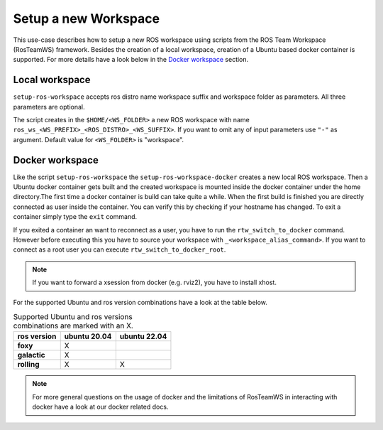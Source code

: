 ===========================
Setup a new Workspace
===========================
.. _uc-setup-workspace:

This use-case describes how to setup a new ROS workspace using scripts from the ROS Team Workspace (RosTeamWS) framework. Besides the creation of a local workspace, creation of a Ubuntu based docker container is supported. For more details have a look below in the `Docker workspace`_ section.

Local workspace
----------------

``setup-ros-workspace`` accepts ros distro name workspace suffix and workspace folder as parameters.
All three parameters are optional.

.. code-block:: bash
   :caption: Usage of the script for setting up a new ROS workspace.
   :name: setup-workspace

   setup-ros-workspace ROS_DISTRO WS_FOLDER WS_PREFIX WS_SUFFIX

The script creates in the ``$HOME/<WS_FOLDER>`` a new ROS workspace with name ``ros_ws_<WS_PREFIX>_<ROS_DISTRO>_<WS_SUFFIX>``.
If you want to omit any of input parameters use ``"-"`` as argument.
Default value for ``<WS_FOLDER>`` is "workspace".

Docker workspace
------------------
.. code-block:: bash
   :caption: How to setup a workspace inside a docker container.
   :name: setup docker workspace

   setup-ros-workspace-docker ROS_DISTRO WS_FOLDER WS_PREFIX WS_SUFFIX. code-block:: bash

Like the script ``setup-ros-workspace`` the ``setup-ros-workspace-docker`` creates a new local ROS workspace. Then a Ubuntu docker container gets built and the created workspace is mounted inside the docker container under the home directory.The first time a docker container is build can take quite a while. When the first build is finished you are directly connected as user inside the container. You can verify this by checking if your hostname has changed. To exit a container simply type the ``exit`` command.

If you exited a container an want to reconnect as a user, you have to run the ``rtw_switch_to_docker`` command. However before executing this you have to source your workspace with ``_<workspace_alias_command>``. If you want to connect as a root user you can execute ``rtw_switch_to_docker_root``.

.. note::
  If you want to forward a xsession from docker (e.g. rviz2), you have to install xhost.

For the supported Ubuntu and ros version combinations have a look at the table below.

.. list-table:: Supported Ubuntu and ros versions combinations are marked with an X.
   :widths: auto
   :header-rows: 1
   :stub-columns: 1

   * - ros version
     - ubuntu 20.04
     - ubuntu 22.04
   * - foxy
     - X
     -
   * - galactic
     - X
     -
   * - rolling
     - X
     - X

.. note::
  For more general questions on the usage of docker and the limitations of RosTeamWS in interacting with docker have a look at our docker related docs.
